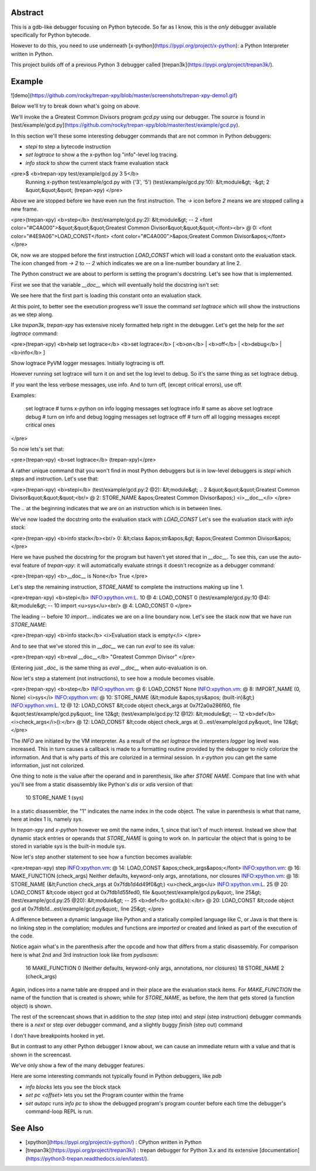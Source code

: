 Abstract
========

This is a gdb-like debugger focusing on Python bytecode. So far as I know, this is the *only* debugger available specifically for Python bytecode.

However to do this, you need to use underneath [x-python](https://pypi.org/project/x-python): a Python Interpreter written in Python.

This project builds off of a previous Python 3 debugger called [trepan3k](https://pypi.org/project/trepan3k/).

Example
=======

![demo](https://github.com/rocky/trepan-xpy/blob/master/screenshots/trepan-xpy-demo1.gif)

Below we'll try to break down what's going on above.

We'll invoke the a Greatest Common Divisors program `gcd.py` using our debugger. The source is found in
[test/example/gcd.py](https://github.com/rocky/trepan-xpy/blob/master/test/example/gcd.py).

In this section we'll these some interesting debugger commands that are not common in Python debuggers:

- `stepi` to step a bytecode instruction
- `set logtrace` to show a the x-python log "info"-level log  tracing.
- `info stack` to show the current stack frame evaluation stack

<pre>$ <b>trepan-xpy test/example/gcd.py 3 5</b>
 Running x-python test/example/gcd.py with ('3', '5')
 (test/example/gcd.py:10): &lt;module&gt;
 -&gt; 2 &quot;&quot;&quot;
 (trepan-xpy)
 </pre>

Above we are stopped before we have even run the first instruction. The `->` icon before `2` means we are stopped calling a new frame.

<pre>(trepan-xpy) <b>step</b>
(test/example/gcd.py:2): &lt;module&gt;
-- 2 <font color="#C4A000">&quot;&quot;&quot;Greatest Common Divisor&quot;&quot;&quot;</font><br> @  0: <font color="#4E9A06">LOAD_CONST</font> <font color="#C4A000">&apos;Greatest Common Divisor&apos;</font>
</pre>

Ok, now we are stopped before the first instruction `LOAD_CONST` which will load a constant onto the evaluation stack. The icon changed from `-> 2` to `-- 2` which indicates we are on a line-number boundary at line 2.

The Python construct we are about to perform is setting the program's docstring. Let's see how that is implemented.

First we see that the variable `__doc__` which will eventually hold the docstring isn't set:

We see here that the first part is loading this constant onto an
evaluation stack.

At this point, to better see the execution progress we'll issue the command `set logtrace` which will show the instructions as we step along.

Like *trepan3k*, *trepan-xpy* has extensive nicely formatted help right in the debugger. Let's get the help for the `set logtrace` command:

<pre>(trepan-xpy) <b>help set logtrace</b>
<b>set logtrace</b> [ <b>on</b> | <b>off</b> | <b>debug</b> | <b>info</b> ]

Show logtrace PyVM logger messages. Initially logtracing is off.

However running set logtrace will turn it on and set the log level to debug.
So it's the same thing as set logtrace debug.

If you want the less verbose messages, use info. And to turn off, (except
critical errors), use off.

Examples:

     set logtrace         # turns x-python on info logging messages
     set logtrace info    # same as above
     set logtrace debug   # turn on info and debug logging messages
     set logtrace off     # turn off all logging messages except critical ones


</pre>

So now lets's set that:

<pre>(trepan-xpy) <b>set logtrace</b>
(trepan-xpy)</pre>

A rather unique command that you won\'t find in most Python debuggers
but is in low-level debuggers is `stepi` which steps and instruction.
Let's use that:

<pre>(trepan-xpy) <b>stepi</b>
(test/example/gcd.py:2 @2): &lt;module&gt;
.. 2 &quot;&quot;&quot;Greatest Common Divisor&quot;&quot;&quot;<br/>       @  2: STORE_NAME &apos;Greatest Common Divisor&apos;) <i>__doc__</i>
</pre>

The `..` at the beginning indicates that we are on an instruction which
is in between lines.

We\'ve now loaded the docstring onto the evaluation stack with
`LOAD_CONST` Let\'s see the evaluation stack with `info stack`:

<pre>(trepan-xpy) <b>info stack</b><br/>  0: &lt;class &apos;str&apos;&gt; &apos;Greatest Common Divisor&apos;
</pre>

Here we have pushed the docstring for the program but haven\'t yet
stored that in `__doc__`. To see this, can use the auto-eval feature of
`trepan-xpy`: it will automatically evaluate strings it doesn\'t
recognize as a debugger command:

<pre>(trepan-xpy) <b>__doc__ is None</b>
True
</pre>

Let's step the remaining instruction, `STORE_NAME` to complete the
instructions making up line 1.

<pre>trepan-xpy) <b>stepi</b>
INFO:xpython.vm:L. 10  @  4: LOAD_CONST 0
(test/example/gcd.py:10 @4): &lt;module&gt;
-- 10 import <u>sys</u><br/>   @  4: LOAD_CONST 0
</pre>

The leading `--` before `10 import`... indicates we are on a line
boundary now. Let\'s see the stack now that we have run `STORE_NAME`:

<pre>(trepan-xpy) <b>info stack</b>
<i>Evaluation stack is empty</i>
</pre>

And to see that we\'ve stored this in `__doc__` we can run `eval` to see
its value:

<pre>(trepan-xpy) <b>eval __doc__</b>
"Greatest Common Divisor"
</pre>

(Entering just `_doc_` is the same thing as `eval __doc__` when
auto-evaluation is on.

Now let\'s step a statement (not instructions), to see how a module
becomes visable.

<pre>(trepan-xpy) <b>step</b>
INFO:xpython.vm:       @  6: LOAD_CONST None
INFO:xpython.vm:       @  8: IMPORT_NAME (0, None) <i>sys</i>
INFO:xpython.vm:       @ 10: STORE_NAME (&lt;module &apos;sys&apos; (built-in)&gt;)
INFO:xpython.vm:L. 12  @ 12: LOAD_CONST &lt;code object check_args at 0x7f2a0a286f60, file &quot;test/example/gcd.py&quot;, line 12&gt;
(test/example/gcd.py:12 @12): &lt;module&gt;
-- 12 <b>def</b> <i>check_args</i>():</br>   @ 12: LOAD_CONST &lt;code object check_args at 0...est/example/gcd.py&quot;, line 12&gt;
</pre>

The `INFO` are initiated by the VM interpreter. As a result of the `set logtrace` the interpreters `logger` log level was increased. This in turn causes a callback is made to a formatting routine provided by the debugger to nicly colorize the information. And that is why parts of this are colorized in a terminal session. In `x-python` you can get the same information, just not colorized.

One thing to note is the value after the operand and in parenthesis, like after `STORE NAME`. Compare that line with what you\'ll see from a static disassembly like Python\'s `dis` or `xdis` version of that:

    10 STORE_NAME                1 (sys)

In a static disassembler, the \"1\" indicates the name index in the code object. The value in parenthesis is what that name, here at index 1 is, namely `sys`.

In `trepan-xpy` and `x-python` however we omit the name index, 1, since that isn't of much interest. Instead we show that dynamic stack entries or operands that `STORE_NAME` is going to work on. In particular the object that is going to be stored in variable `sys` is the built-in module `sys`.

Now let's step another statement to see how a function becomes available:

<pre>trepan-xpy) step
INFO:xpython.vm:       @ 14: LOAD_CONST &apos;check_args&apos;</font>
INFO:xpython.vm:       @ 16: MAKE_FUNCTION (check_args) Neither defaults, keyword-only args, annotations, nor closures
INFO:xpython.vm:       @ 18: STORE_NAME (&lt;Function check_args at 0x7fdb1d4d49f0&gt;) <u>check_args</u>
INFO:xpython.vm:L. 25  @ 20: LOAD_CONST &lt;code object gcd at 0x7fdb1d55fed0, file &quot;test/example/gcd.py&quot;, line 25&gt;
(test/example/gcd.py:25 @20): &lt;module&gt;
-- 25 <b>def</b> gcd(a,b):</br>       @ 20: LOAD_CONST &lt;code object gcd at 0x7fdb1d...est/example/gcd.py&quot;, line 25&gt;
</pre>

A difference between a dynamic language like Python and a statically compiled language like C, or Java is that there is no linking step in the complation; modules and functions are *imported* or created and linked as part of the execution of the code.

Notice again what's in the parenthesis after the opcode and how that differs from a static disassembly. For comparison here is what 2nd and 3rd instruction look like from `pydisasm`:

    16 MAKE_FUNCTION             0 (Neither defaults, keyword-only args, annotations, nor closures)
    18 STORE_NAME                2 (check_args)

Again, indices into a name table are dropped and in their place are the evaluation stack items. For `MAKE_FUNCTION` the name of the function that is created is shown; while for `STORE_NAME`, as before, the item that gets stored (a function object) is shown.

The rest of the screencast shows that in addition to the `step` (step into) and `stepi` (step instruction) debugger commands there is a `next` or step over debugger command, and a slightly buggy `finish` (step out) command

I don't have breakpoints hooked in yet.

But in contrast to any other Python debugger I know about, we can cause an immediate return with a value and that is shown in the screencast.

We've only show a few of the many debugger features.

Here are some interesting commands not typically found in Python debuggers, like `pdb`

- `info blocks` lets you see the block stack
- `set pc <offset>` lets you set the Program counter within the frame
- `set autopc` runs `info pc` to show the debugged program's program counter before each time the debugger's command-loop REPL is run.

See Also
========

- [xpython](https://pypi.org/project/x-python/) : CPython written in Python
- [trepan3k](https://pypi.org/project/trepan3k/) : trepan debugger for  Python 3.x and its extensive  [documentation](https://python3-trepan.readthedocs.io/en/latest/).



